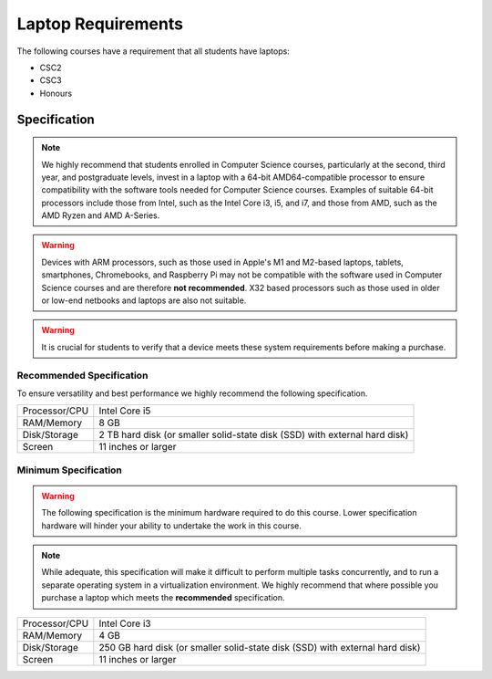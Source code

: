 Laptop Requirements
-------------------

The following courses have a requirement that all students have laptops:

* CSC2
* CSC3
* Honours

Specification
=============

.. note:: We highly recommend that students enrolled in Computer Science courses, particularly at the second, third year, and postgraduate levels, invest in a laptop with a 64-bit AMD64-compatible processor to ensure compatibility with the software tools needed for Computer Science courses. Examples of suitable 64-bit processors include those from Intel, such as the Intel Core i3, i5, and i7, and those from AMD, such as the AMD Ryzen and AMD A-Series.

.. warning:: Devices with ARM processors, such as those used in Apple's M1 and M2-based laptops, tablets, smartphones, Chromebooks, and Raspberry Pi may not be compatible with the software used in Computer Science courses and are therefore **not recommended**. X32 based processors such as those used in older or low-end netbooks and laptops are also not suitable. 

.. warning:: It is crucial for students to verify that a device meets these system requirements before making a purchase.


Recommended Specification
+++++++++++++++++++++++++

To ensure versatility and best performance we highly recommend the following specification.


.. csv-table::

   "Processor/CPU", "Intel Core i5"
   "RAM/Memory", "8 GB"
   "Disk/Storage", "2 TB hard disk (or smaller solid-state disk (SSD) with external hard disk)"
   "Screen", "11 inches or larger"

Minimum Specification
+++++++++++++++++++++

.. warning:: The following specification is the minimum hardware required to do this course. Lower specification hardware will hinder your ability to undertake the work in this course.

.. note:: While adequate, this specification will make it difficult to perform multiple tasks concurrently, and to run a separate operating system in a virtualization environment. We highly recommend that where possible you purchase a laptop which meets the **recommended** specification.

.. csv-table:: 

   "Processor/CPU", "Intel Core i3"
   "RAM/Memory", "4 GB"
   "Disk/Storage", "250 GB hard disk (or smaller solid-state disk (SSD) with external hard disk)"
   "Screen", "11 inches or larger"
